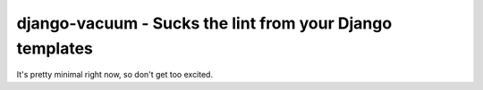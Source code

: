 django-vacuum - Sucks the lint from your Django templates
--------------------------------------------------------

It's pretty minimal right now, so don't get too excited.
